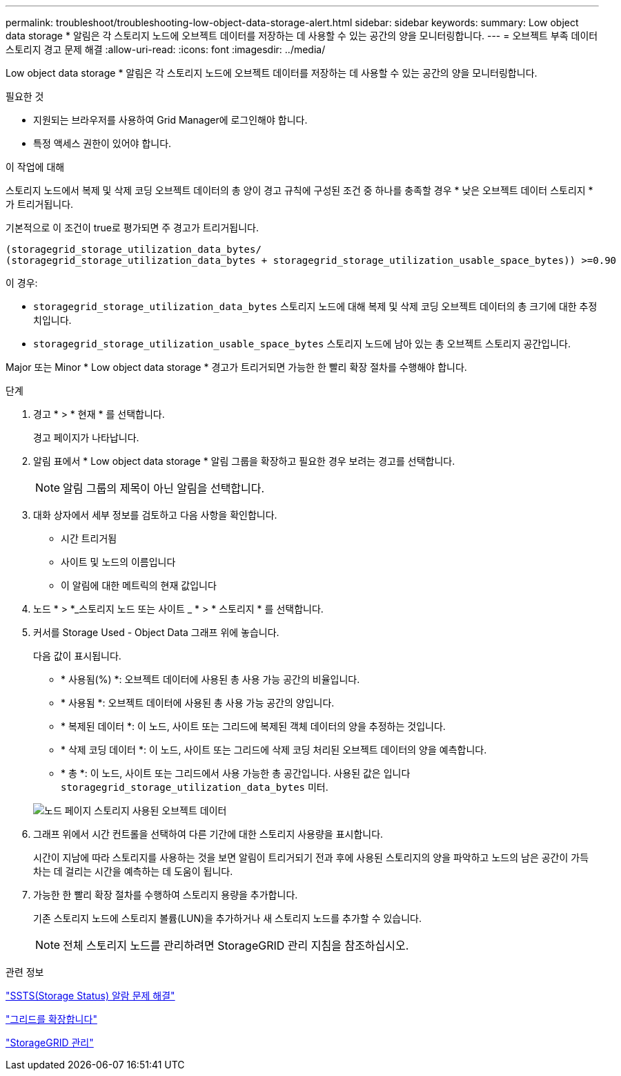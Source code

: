 ---
permalink: troubleshoot/troubleshooting-low-object-data-storage-alert.html 
sidebar: sidebar 
keywords:  
summary: Low object data storage * 알림은 각 스토리지 노드에 오브젝트 데이터를 저장하는 데 사용할 수 있는 공간의 양을 모니터링합니다. 
---
= 오브젝트 부족 데이터 스토리지 경고 문제 해결
:allow-uri-read: 
:icons: font
:imagesdir: ../media/


[role="lead"]
Low object data storage * 알림은 각 스토리지 노드에 오브젝트 데이터를 저장하는 데 사용할 수 있는 공간의 양을 모니터링합니다.

.필요한 것
* 지원되는 브라우저를 사용하여 Grid Manager에 로그인해야 합니다.
* 특정 액세스 권한이 있어야 합니다.


.이 작업에 대해
스토리지 노드에서 복제 및 삭제 코딩 오브젝트 데이터의 총 양이 경고 규칙에 구성된 조건 중 하나를 충족할 경우 * 낮은 오브젝트 데이터 스토리지 * 가 트리거됩니다.

기본적으로 이 조건이 true로 평가되면 주 경고가 트리거됩니다.

[listing]
----
(storagegrid_storage_utilization_data_bytes/
(storagegrid_storage_utilization_data_bytes + storagegrid_storage_utilization_usable_space_bytes)) >=0.90
----
이 경우:

* `storagegrid_storage_utilization_data_bytes` 스토리지 노드에 대해 복제 및 삭제 코딩 오브젝트 데이터의 총 크기에 대한 추정치입니다.
* `storagegrid_storage_utilization_usable_space_bytes` 스토리지 노드에 남아 있는 총 오브젝트 스토리지 공간입니다.


Major 또는 Minor * Low object data storage * 경고가 트리거되면 가능한 한 빨리 확장 절차를 수행해야 합니다.

.단계
. 경고 * > * 현재 * 를 선택합니다.
+
경고 페이지가 나타납니다.

. 알림 표에서 * Low object data storage * 알림 그룹을 확장하고 필요한 경우 보려는 경고를 선택합니다.
+

NOTE: 알림 그룹의 제목이 아닌 알림을 선택합니다.

. 대화 상자에서 세부 정보를 검토하고 다음 사항을 확인합니다.
+
** 시간 트리거됨
** 사이트 및 노드의 이름입니다
** 이 알림에 대한 메트릭의 현재 값입니다


. 노드 * > *_스토리지 노드 또는 사이트 _ * > * 스토리지 * 를 선택합니다.
. 커서를 Storage Used - Object Data 그래프 위에 놓습니다.
+
다음 값이 표시됩니다.

+
** * 사용됨(%) *: 오브젝트 데이터에 사용된 총 사용 가능 공간의 비율입니다.
** * 사용됨 *: 오브젝트 데이터에 사용된 총 사용 가능 공간의 양입니다.
** * 복제된 데이터 *: 이 노드, 사이트 또는 그리드에 복제된 객체 데이터의 양을 추정하는 것입니다.
** * 삭제 코딩 데이터 *: 이 노드, 사이트 또는 그리드에 삭제 코딩 처리된 오브젝트 데이터의 양을 예측합니다.
** * 총 *: 이 노드, 사이트 또는 그리드에서 사용 가능한 총 공간입니다. 사용된 값은 입니다 `storagegrid_storage_utilization_data_bytes` 미터.


+
image::../media/nodes_page_storage_used_object_data.png[노드 페이지 스토리지 사용된 오브젝트 데이터]

. 그래프 위에서 시간 컨트롤을 선택하여 다른 기간에 대한 스토리지 사용량을 표시합니다.
+
시간이 지남에 따라 스토리지를 사용하는 것을 보면 알림이 트리거되기 전과 후에 사용된 스토리지의 양을 파악하고 노드의 남은 공간이 가득 차는 데 걸리는 시간을 예측하는 데 도움이 됩니다.

. 가능한 한 빨리 확장 절차를 수행하여 스토리지 용량을 추가합니다.
+
기존 스토리지 노드에 스토리지 볼륨(LUN)을 추가하거나 새 스토리지 노드를 추가할 수 있습니다.

+

NOTE: 전체 스토리지 노드를 관리하려면 StorageGRID 관리 지침을 참조하십시오.



.관련 정보
link:troubleshooting-storagegrid-system.html["SSTS(Storage Status) 알람 문제 해결"]

link:../expand/index.html["그리드를 확장합니다"]

link:../admin/index.html["StorageGRID 관리"]
